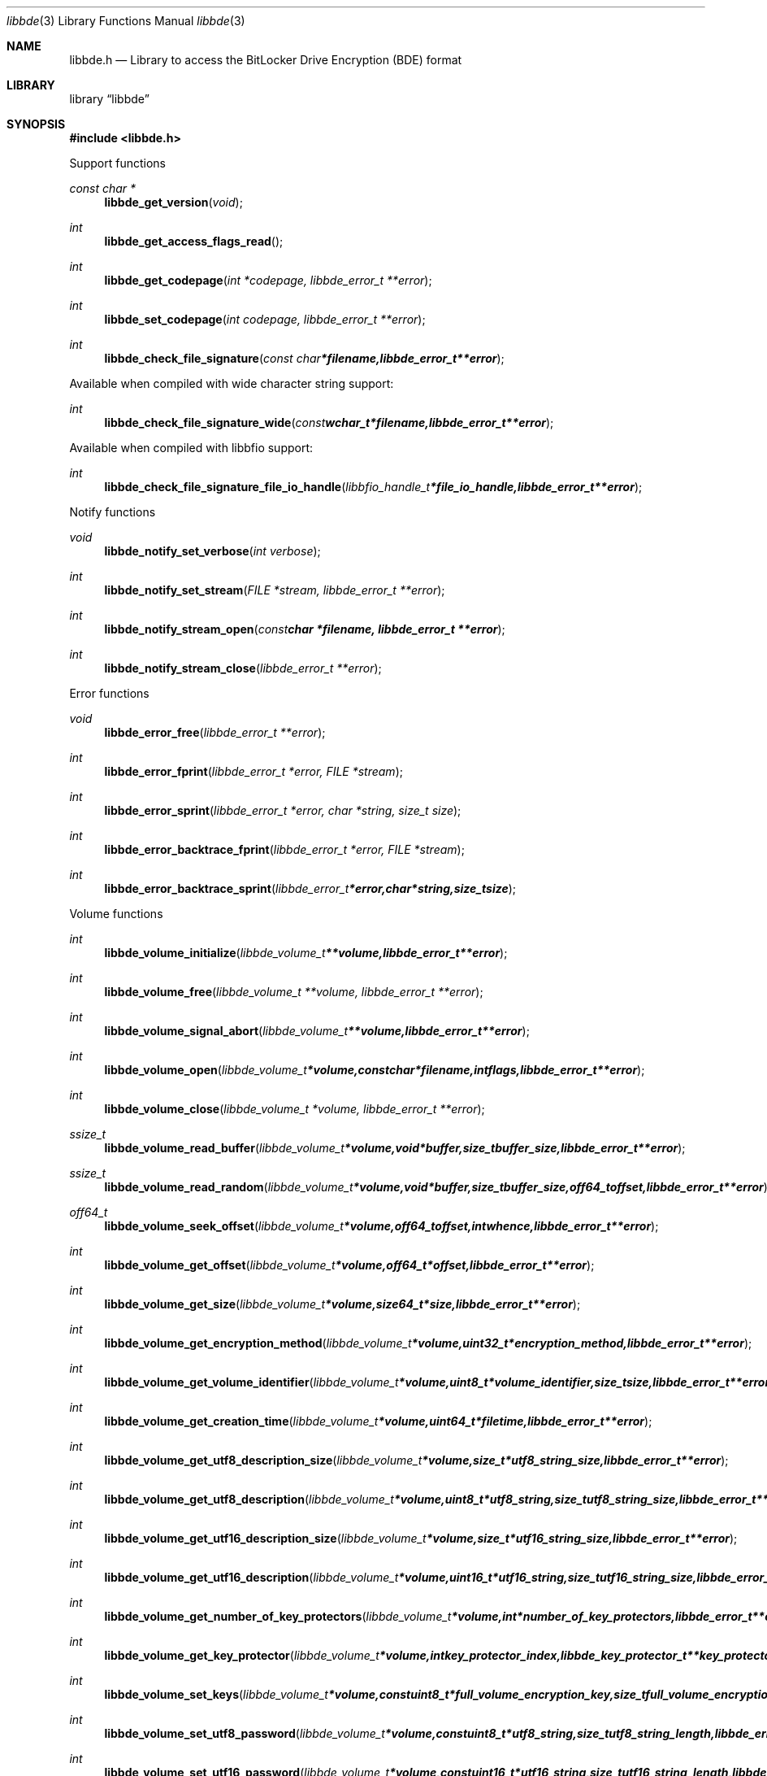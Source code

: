 .Dd April 3, 2014
.Dt libbde 3
.Os libbde
.Sh NAME
.Nm libbde.h
.Nd Library to access the BitLocker Drive Encryption (BDE) format
.Sh LIBRARY
.Lb libbde
.Sh SYNOPSIS
.In libbde.h
.Pp
Support functions
.Ft const char *
.Fn libbde_get_version "void"
.Ft int
.Fn libbde_get_access_flags_read
.Ft int
.Fn libbde_get_codepage "int *codepage, libbde_error_t **error"
.Ft int
.Fn libbde_set_codepage "int codepage, libbde_error_t **error"
.Ft int
.Fn libbde_check_file_signature "const char *filename, libbde_error_t **error"
.Pp
Available when compiled with wide character string support:
.Ft int
.Fn libbde_check_file_signature_wide "const wchar_t *filename, libbde_error_t **error"
.Pp
Available when compiled with libbfio support:
.Ft int
.Fn libbde_check_file_signature_file_io_handle "libbfio_handle_t *file_io_handle, libbde_error_t **error"
.Pp
Notify functions
.Ft void
.Fn libbde_notify_set_verbose "int verbose"
.Ft int
.Fn libbde_notify_set_stream "FILE *stream, libbde_error_t **error"
.Ft int
.Fn libbde_notify_stream_open "const char *filename, libbde_error_t **error"
.Ft int
.Fn libbde_notify_stream_close "libbde_error_t **error"
.Pp
Error functions
.Ft void 
.Fn libbde_error_free "libbde_error_t **error"
.Ft int
.Fn libbde_error_fprint "libbde_error_t *error, FILE *stream"
.Ft int
.Fn libbde_error_sprint "libbde_error_t *error, char *string, size_t size"
.Ft int 
.Fn libbde_error_backtrace_fprint "libbde_error_t *error, FILE *stream"
.Ft int
.Fn libbde_error_backtrace_sprint "libbde_error_t *error, char *string, size_t size"
.Pp
Volume functions
.Ft int
.Fn libbde_volume_initialize "libbde_volume_t **volume, libbde_error_t **error"
.Ft int
.Fn libbde_volume_free "libbde_volume_t **volume, libbde_error_t **error"
.Ft int
.Fn libbde_volume_signal_abort "libbde_volume_t **volume, libbde_error_t **error"
.Ft int
.Fn libbde_volume_open "libbde_volume_t *volume, const char *filename, int flags, libbde_error_t **error"
.Ft int
.Fn libbde_volume_close "libbde_volume_t *volume, libbde_error_t **error"
.Ft ssize_t
.Fn libbde_volume_read_buffer "libbde_volume_t *volume, void *buffer, size_t buffer_size, libbde_error_t **error"
.Ft ssize_t
.Fn libbde_volume_read_random "libbde_volume_t *volume, void *buffer, size_t buffer_size, off64_t offset, libbde_error_t **error"
.Ft off64_t
.Fn libbde_volume_seek_offset "libbde_volume_t *volume, off64_t offset, int whence, libbde_error_t **error"
.Ft int
.Fn libbde_volume_get_offset "libbde_volume_t *volume, off64_t *offset, libbde_error_t **error"
.Ft int
.Fn libbde_volume_get_size "libbde_volume_t *volume, size64_t *size, libbde_error_t **error"
.Ft int
.Fn libbde_volume_get_encryption_method "libbde_volume_t *volume, uint32_t *encryption_method, libbde_error_t **error"
.Ft int
.Fn libbde_volume_get_volume_identifier "libbde_volume_t *volume, uint8_t *volume_identifier, size_t size, libbde_error_t **error"
.Ft int
.Fn libbde_volume_get_creation_time "libbde_volume_t *volume, uint64_t *filetime, libbde_error_t **error"
.Ft int
.Fn libbde_volume_get_utf8_description_size "libbde_volume_t *volume, size_t *utf8_string_size, libbde_error_t **error"
.Ft int
.Fn libbde_volume_get_utf8_description "libbde_volume_t *volume, uint8_t *utf8_string, size_t utf8_string_size, libbde_error_t **error"
.Ft int
.Fn libbde_volume_get_utf16_description_size "libbde_volume_t *volume, size_t *utf16_string_size, libbde_error_t **error"
.Ft int
.Fn libbde_volume_get_utf16_description "libbde_volume_t *volume, uint16_t *utf16_string, size_t utf16_string_size, libbde_error_t **error"
.Ft int
.Fn libbde_volume_get_number_of_key_protectors "libbde_volume_t *volume, int *number_of_key_protectors, libbde_error_t **error"
.Ft int
.Fn libbde_volume_get_key_protector "libbde_volume_t *volume, int key_protector_index, libbde_key_protector_t **key_protector, libbde_error_t **error"
.Ft int
.Fn libbde_volume_set_keys "libbde_volume_t *volume, const uint8_t *full_volume_encryption_key, size_t full_volume_encryption_key_size, const uint8_t *tweak_key, size_t tweak_key_size, libbde_error_t **error"
.Ft int
.Fn libbde_volume_set_utf8_password "libbde_volume_t *volume, const uint8_t *utf8_string, size_t utf8_string_length, libbde_error_t **error"
.Ft int
.Fn libbde_volume_set_utf16_password "libbde_volume_t *volume, const uint16_t *utf16_string, size_t utf16_string_length, libbde_error_t **error"
.Ft int
.Fn libbde_volume_set_utf8_recovery_password "libbde_volume_t *volume, const uint8_t *utf8_string, size_t utf8_string_length, libbde_error_t **error"
.Ft int
.Fn libbde_volume_set_utf16_recovery_password "libbde_volume_t *volume, const uint16_t *utf16_string, size_t utf16_string_length, libbde_error_t **error"
.Ft int
.Fn libbde_volume_read_startyp_key "libbde_volume_t *volume, const char *filename, libbde_error_t **error"
.Pp
Available when compiled with wide character string support:
.Ft int
.Fn libbde_volume_open_wide "libbde_volume_t *volume, const wchar_t *filename, int flags, libbde_error_t **error"
.Ft int
.Fn libbde_volume_read_startup_key_wide "libbde_volume_t *volume, const wchar_t *filename, libbde_error_t **error"
.Pp
Available when compiled with libbfio support:
.Ft int
.Fn libbde_volume_open_file_io_handle "libbde_volume_t *volume, libbfio_handle_t *file_io_handle, int flags, libbde_error_t **error"
.Ft int
.Fn libbde_volume_read_startup_key_file_io_handle "libbde_volume_t *volume, libbfio_handle_t *file_io_handle, libbde_error_t **error"
.Pp
Key protector functions
.Ft int
.Fn libbde_key_protector_free "libbde_key_protector_t **key_protector, libbde_error_t **error"
.Ft int
.Fn libbde_key_protector_get_identifier "libbde_key_protector_t *key_protector, uint8_t *identifier, size_t size, libbde_error_t **error"
.Ft int
.Fn libbde_key_protector_get_type "libbde_key_protector_t *key_protector, uint16_t *type, libbde_error_t **error"
.Sh DESCRIPTION
The
.Fn libbde_get_version
function is used to retrieve the library version.
.Sh RETURN VALUES
Most of the functions return NULL or -1 on error, dependent on the return type. For the actual return values refer to libbde.h
.Sh ENVIRONMENT
None
.Sh FILES
None
.Sh NOTES
libbde supports both UTF-8 and UTF-16 encoded strings except for filenames.
Some platforms like WINAPI require wide character support for Unicode filenames.
To compile libbde with wide character support use
.Ar ./configure --enable-wide-character-type=yes
or pass the definition
.Ar _UNICODE
 or
.Ar UNICODE
 to the compiler (i.e. in case of Microsoft Visual Studio (MSVS) C++).

To have other code to determine if libbde was compiled with wide character support it defines
.Ar LIBBDE_HAVE_WIDE_CHARACTER_TYPE
 in libbde/features.h.

libbde allows to be compiled with chained IO support using libbfio.
libbde will automatically detect if a compatible version of libbfio is available.

To have other code to determine if libbde was compiled with libbfio support it defines
.Ar LIBBDE_HAVE_BFIO
 in libbde/features.h.

.Sh BUGS
Please report bugs of any kind to <joachim.metz@gmail.com> or on the project website:
http://code.google.com/p/libbde/
.Sh AUTHOR
These man pages were written by Joachim Metz.
.Sh COPYRIGHT
Copyright 2011-2014, Joachim Metz <joachim.metz@gmail.com>.
This is free software; see the source for copying conditions. There is NO warranty; not even for MERCHANTABILITY or FITNESS FOR A PARTICULAR PURPOSE.
.Sh SEE ALSO
the libbde.h include file
